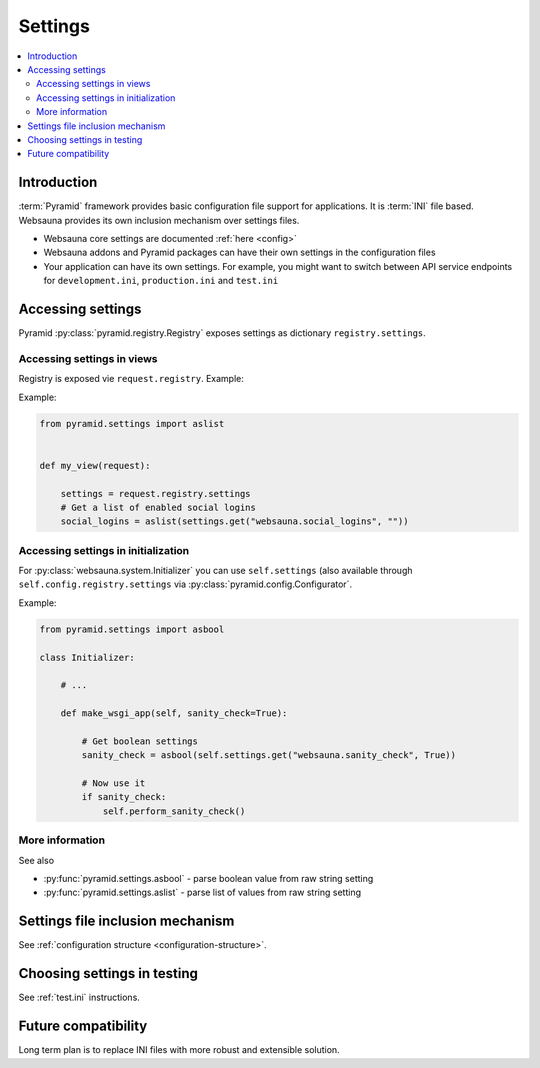 .. _settings:

========
Settings
========

.. contents:: :local:

Introduction
============

:term:`Pyramid` framework provides basic configuration file support for applications. It is :term:`INI` file based. Websauna provides its own inclusion mechanism over settings files.

* Websauna core settings are documented :ref:`here <config>`

* Websauna addons and Pyramid packages can have their own settings in the configuration files

* Your application can have its own settings. For example, you might want to switch between API service endpoints for ``development.ini``, ``production.ini`` and ``test.ini``

Accessing settings
==================

Pyramid :py:class:`pyramid.registry.Registry` exposes settings as dictionary ``registry.settings``.

Accessing settings in views
---------------------------

Registry is exposed vie ``request.registry``. Example:

.. code-block:: python

Example:

.. code-block:: python

    from pyramid.settings import aslist


    def my_view(request):

        settings = request.registry.settings
        # Get a list of enabled social logins
        social_logins = aslist(settings.get("websauna.social_logins", ""))


Accessing settings in initialization
------------------------------------

For :py:class:`websauna.system.Initializer` you can use ``self.settings`` (also available through ``self.config.registry.settings`` via :py:class:`pyramid.config.Configurator`.

Example:

.. code-block:: python

    from pyramid.settings import asbool

    class Initializer:

        # ...

        def make_wsgi_app(self, sanity_check=True):

            # Get boolean settings
            sanity_check = asbool(self.settings.get("websauna.sanity_check", True))

            # Now use it
            if sanity_check:
                self.perform_sanity_check()


More information
----------------

See also

* :py:func:`pyramid.settings.asbool` - parse boolean value from raw string setting

* :py:func:`pyramid.settings.aslist` - parse list of values from raw string setting


Settings file inclusion mechanism
=================================

See :ref:`configuration structure <configuration-structure>`.

Choosing settings in testing
============================

See :ref:`test.ini` instructions.

Future compatibility
====================

Long term plan is to replace INI files with more robust and extensible solution.
